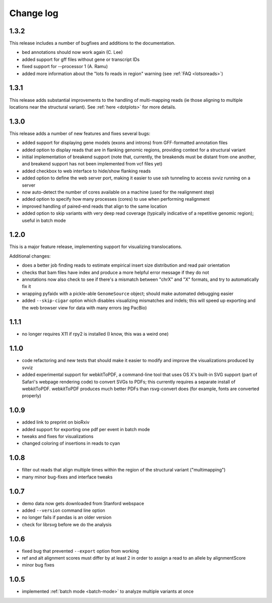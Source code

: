 Change log
==========

1.3.2
-----
This release includes a number of bugfixes and additions to the documentation.

- bed annotations should now work again (C. Lee)
- added support for gff files without gene or transcript IDs
- fixed support for --processor 1 (A. Ramu)
- added more information about the "lots fo reads in region" warning (see :ref:`FAQ <lotsoreads>`)


1.3.1
-----

This release adds substantial improvements to the handling of multi-mapping reads (ie those aligning to multiple locations near the structural variant). See :ref:`here <dotplots>` for more details.

1.3.0
-----

This release adds a number of new features and fixes several bugs:

- added support for displaying gene models (exons and introns) from GFF-formatted annotation files
- added option to display reads that are in flanking genomic regions, providing context for a structural variant
- initial implementation of breakend support (note that, currently, the breakends must be distant from one another, and breakend support has not been implemented from vcf files yet)
- added checkbox to web interface to hide/show flanking reads
- added option to define the web server port, making it easier to use ssh tunneling to access svviz running on a server
- now auto-detect the number of cores available on a machine (used for the realignment step)
- added option to specify how many processes (cores) to use when performing realignment
- improved handling of paired-end reads that align to the same location
- added option to skip variants with very deep read coverage (typically indicative of a repetitive genomic region); useful in batch mode

1.2.0
-----

This is a major feature release, implementing support for visualizing translocations.

Additional changes:

- does a better job finding reads to estimate empirical insert size distribution and read pair orientation
- checks that bam files have index and produce a more helpful error message if they do not
- annotations now also check to see if there's a mismatch between "chrX" and "X" formats, and try to automatically fix it
- wrapping pyfaidx with a pickle-able ``GenomeSource`` object; should make automated debugging easier
- added ``--skip-cigar`` option which disables visualizing mismatches and indels; this will speed up exporting and the web browser view for data with many errors (eg PacBio)

1.1.1
-----

- no longer requires X11 if rpy2 is installed (I know, this was a weird one)

1.1.0
-----

- code refactoring and new tests that should make it easier to modify and improve the visualizations produced by svviz
- added experimental support for webkitToPDF, a command-line tool that uses OS X's built-in SVG support (part of Safari's webpage rendering code) to convert SVGs to PDFs; this currently requires a separate install of webkitToPDF. webkitToPDF produces much better PDFs than rsvg-convert does (for example, fonts are converted properly)

1.0.9
-----

- added link to preprint on bioRxiv
- added support for exporting one pdf per event in batch mode
- tweaks and fixes for visualizations
- changed coloring of insertions in reads to cyan

1.0.8
-----

- filter out reads that align multiple times within the region of the structural variant ("multimapping")
- many minor bug-fixes and interface tweaks

1.0.7
-----

- demo data now gets downloaded from Stanford webspace
- added ``--version`` command line option
- no longer fails if pandas is an older version
- check for librsvg before we do the analysis

1.0.6
-----

- fixed bug that prevented ``--export`` option from working
- ref and alt alignment scores must differ by at least 2 in order to assign a read to an allele by alignmentScore
- minor bug fixes


1.0.5
-----

- implemented :ref:`batch mode <batch-mode>` to analyze multiple variants at once